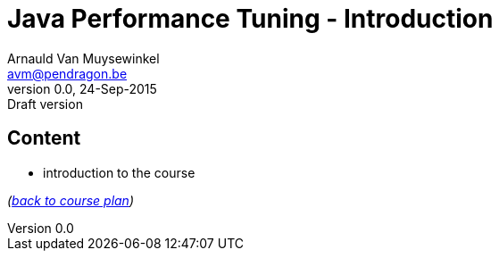// build_options: 
Java Performance Tuning - Introduction
======================================
Arnauld Van Muysewinkel <avm@pendragon.be>
v0.0, 24-Sep-2015: Draft version
:backend: slidy
//:theme: volnitsky
:data-uri:
:copyright: Creative-Commons-Zero (Arnauld Van Muysewinkel)


Content
-------

* introduction to the course

_(link:../0-extra/1-training_plan.html#_presentations[back to course plan])_
